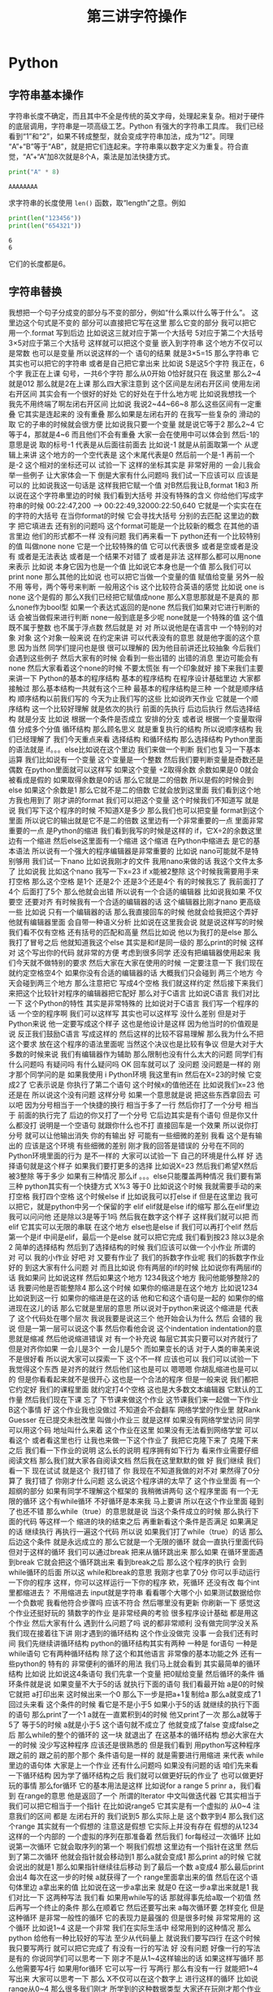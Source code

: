 #+TITLE: 第三讲字符操作

# 编辑器部分移动到了 0-main.org
* Python
** 字符串基本操作
   字符串长度不确定，而且其中不全是传统的英文字母，处理起来复杂。相对于硬件的底层调用，字符串是一项高级工艺。Python 有强大的字符串工具库。
   我们已经看到“1”和“2”，如果不转成整型，就会变成字符串加法，成为“12”。同理 “A”+“B”等于“AB”，就是把它们连起来。字符串乘以数字定义为重复。符合直觉，“A”+“A”加8次就是8个A，乘法是加法快捷方式。
   #+begin_src python :session ob :results output :export both
     print("A" * 8)
   #+end_src

   #+RESULTS:
   : AAAAAAAA

   求字符串的长度使用 =len()= 函数，取“length”之意。例如
   #+begin_src python :session ob :results output :export both
     print(len("123456"))
     print(len("654321"))
   #+end_src

   #+RESULTS:
   : 6
   : 6
   它们的长度都是6。

** 字符串替换
   我想把一个句子分成变的部分与不变的部分，例如“什么乘以什么等于什么”。
这里边这个句式是不变的
部分可以直接把它写在这里
那么它变的部分
我可以把它
用一个.format
写到后边
比如说这三就对应于第一个大括号
5对应于第二个大括号
3×5对应于第三个大括号
这样就可以把这个变量
嵌入到字符串
这个地方不仅可以是常数
也可以是变量
所以说这样的一个
语句的结果
就是3×5=15
那么字符串
它其实也可以把它的字符串
或者是自己把它拿出来
比如说
 S是这5个字符
我正在，6个字
我正在上课
句号，一共6个字符
那么从0开始
0恰好就只在
我这里
那么2~4就是012
那么就是2在上课
那么四大家注意到
这个区间是左闭右开区间
使用左闭右开区间
其实会有一个很好的好处
它的好处在于什么地方呢
比如说我想找一个
我先不用终端了啊左闭右开区间
比如说
我说2~44~66~8
那么这些区间有一定重叠
它其实是连起来的
没有重叠
那么如果是左闭右开的
在我写一些复杂的
滑动的取
它的子串的时候就会很方便
比如说我只要一个变量
就是说它等于2
那么2~4
它等于4，那就是4~6
而且他们不会有重叠
大家一会在使用中可以体会到
然后-1的意思是说
取的标号-1
代表是从后面往前面去
比如说-1
就是从前面取第一个
从逻辑上来讲
这个地方的一个空代表是
这个末尾代表是0
然后前一个是-1
再前一个是-2
这个相对的坐标还可以
试验一下
这样的坐标其实是
非常好用的
一会儿我会举一些例子
让大家体会一下
倒是大家有什么问题吗
我们试一下应该可以
应该是可以的
比如说我这一句话是
这样我把它赋一个值
对B然后我让B,format
1和3
所以说在这个字符串里边的时候
我们看到大括号
并没有特殊的含义
你给他们写成字符串的时候
00:22:47,200 --> 00:22:49,32000:22:50,640
它就是一个实实在在的字符的大括号
在当你format的时候
它会寻找大括号
分别的去匹配
这里边的数字
把它填进去
还有别的问题吗
这个format可能是一个比较新的概念
在其他的语言里边
他们的形式都不一样
没有问题
我们再来看一下
python还有一个比较特别的值
叫做none
none
它是一个比较特殊的值
它可以代表很多
或者是空或者是没有
或者是无法表达
或者是一个结果不对错了
或者是非法
这样那么都可以用none来表示
比如说
本身它因为也是一个值
比如说它本身也是一个值
那么我们可以print none
那么其他的比如说
也可以把它当做一个变量的值
赋值给变量
另外一般不用
等号，两个等号来判断
一般用这个is
这个比较符合英语的感觉
比如说
one is none 
这个是假的
那么X我们已经把它赋值成none
那么X意思那就是不是真的
那么none作为bool型
如果一个表达式返回的是none
然后我们如果对它进行判断的话
会被当做假来进行判断
 none一般到底是多少呢
none就是一个特殊的值
这个值既不属于整数
也不属于浮点数
然后就是
对
对
所以说他是在语言中
一个特别的对象
对象
这个对象一般来说
在约定来讲
可以代表没有的意思
就是他字面的这个意思
因为当然
同学们提问也是很
很可以理解的
因为他目前讲还比较抽象
今后我们会遇到这些例子
然后大家有的时候
会看到一些出错的
出错的消息
里边可能会有none
然后大家看着这个none的时候
不要太慌张
有一个印象就好
接下来我们主要来讲一下
 Python的基本的程序结构
基本的程序结构
在程序设计基础里边
大家都接触过
那么基本结构一共就有这个三种
最基本的程序结构是三种
一个就是顺序结构
顺序结构以前我们写的
今天为止我们写的这些
比如说昨天作业
它就是一个顺序结构
这一个比较好理解
就是依次的执行
前面的先执行
后边后执行
然后选择结构
就是分支
比如说
根据一个条件是否成立
安排的分支
或者说
根据一个变量取得值
分成多个分值
循环结构
那么顾名思义
就是重复执行的结构
所以说顺序结构
我们已经理解了
我们今天重点来看
选择结构
和循环结构
那么选择结构
Python里面的语法就是
if。。。else比如说在这个里边
我们来做一个判断
我们也复习一下基本运算
我们比如说有一个变量
这个变量是一个整数
然后我们要判断变量是奇数还是偶数
在python里面就可以这样写
如果这个变量
÷2取得余数
余数如果是0
0就会被看成是假的
如果取得余数是0的话
那么它就是二的倍数
所以是假的时候会到else
如果这个余数是1
那么它就不是二的倍数
它就会放到这里面
我们看到这个地方我也用到了
刚才讲的format
我们可以把这个变量
这个时候我们不知道写
就是说
我们写下这个程序的时候
不知道X是多少
那么我们也可以把变量
format到这个里面
所以说它的输出就是它不是二的倍数
这里边有一个非常重要的一点
里面非常重要的一点
是Python的缩进
我们看到我写的时候是这样的
if，它X÷2的余数这里边有一个缩进
然后else这里面有一个缩进
这个缩进
在Python中缩进去
是它的基本语法
所以说有一个强大的程序编辑器是非常重要的
比如说
nano可能就不是特别够用
我们试一下nano
比如说我刚才的文件
我用nano来做的话
我这个文件太多了
比如说我
比如这个nano
我写一下x=23
 if x能被2整除
这个时候我需要用手来打空格
那么这个空格
是1个
还是2个
还是3个还是4个
有的时候我忘了
我前面打了4个
后面打了5个
那么他就会出错
所以说有一个合适的编辑器
比如说我如果
不仅要空
还要对齐
有时候我有一个合适的编辑器的话
这个编辑器比刚才nano
更高级一些
比如说
只有一个编辑器的话
那么我直接回车的时候
他就会给我把这个弄好
他就有编辑器里面
会自带一种语义分析
比如说在这里我会说
就是说这样写的时候
我们看不仅有空格
还有括号的匹配和高量
然后比如说
他以为我打的是else
那么我打了冒号之后
他就知道我这个else
其实是和if是同一级的
那么print的时候
这样
对
这个写出你的代码
就非常的方便
考虑到很多同学
还没有把编辑器使用起来
我们今天就不做特别的要求
然后大家在大家在使用的时候
一定要注意一下
我们现在就约定空格空4个
如果你没有合适的编辑器的话
大概我们只会碰到
两三个地方
今天会碰到两三个地方
那么注意把它
写成4个空格
我们就这样约定
然后接下来我们
来把这个比较针对程序的编辑器把它配好
那么对于C语言
比如说C语言
我们对比一下
这个Python的特性
其实是非常特殊的
比如说对于C语言
我们写一个程序的话
一个空的程序啊
我们可以这样写
其实也可以这样写
没什么差别
但是对于Python来说
他一定要写成这个样子
这也是他设计是这样
因为他当时的价值观是说
反正我们鼓励C语言
写成这样的
然后这样的比较不容易理解
那么我为什么不把这个要求
放在这个程序的语法里面呢
当然这个决议也是比较有争议
但是大对于大多数的时候来说
我们有编辑器作为辅助
那么限制也没有什么太大的问题
同学们有什么问题吗
有疑问吗
有什么疑问吗
OK
回车就可以了
没问题
没问题是一样的
刚才那个同学问的是
如果我使用 i Python环境
我这里有in
然后在X=23的时候
它变成2了
它表示说是
你执行了第二个语句
这个时候x的值他还在
比如说我们x=23
他还是在
所以说这个没有问题
这样分号
如果一个意思就是说
把这些东西拿回去
可以吧
因为分号相当于一个快捷的换行
相当于多了一行
然后你打了一个分号
相当于
前面的执行完了
后边的你又打了一个分号
它后边其实是有个语句
但是你又什么都没打
说明是一个空语句
就跟你什么也不打
直接回车是一个效果
所以说你打分号
就可以让他输出消失
你的有输出
好
可能有一些细微的差别
我看
这个是有输出的
应该是这个环境
有些细微的差别
刚才我的回答是错误的
分号在不同的Python环境里面的行为
是不一样的
大家可以试验一下
自己的环境是什么样
好
选择语句就是这个样子
如果我们要打更多的选择
比如说X=23
然后我们希望X然后被3整除
等于多少
如果有三种情况
那么if 。。。else只能覆盖两种情况
我们要有第三种
python其实有一个快捷方式
X%3
等于0
比如说这个时候
我就需要手动的来打空格
我打四个空格
这个时候else if
比如说我可以打else if
但是在这里边
我可以把它，就是python中另一个保留的字
elif
elif就是else if的缩写
那么在elif里边
我可以问问他
还是除以3是等于1吗
然后我在数字这个样子
这样我们就可以把
而elif
它其实可以无限的串联
在这个地方
else也是else if
我们可以再打个elif
然后第一个是if
中间是elif，最后一个是else
就可以把它完成
我们看到按23
除以3是余2
简单的选择结构
然后到了选择结构的时候
我们应该可以做一个小作业
所谓的
对
可以
我的小作业
好吧
对
又要有作业了
我们的拆数字作业呢
我们的拆数字作业
好的
到这大家有什么问题
对
而且比如说
你有两层的if的时候
比如说你有两层if的话
我如果问
比如说这样
然后如果这个地方
1234我这个地方
我问他能够整除2的话
我要问他是否能整除4
那么这个时候
如果你的缩进是在这个地方
比如说1234
比如说到这一行
如果你的缩进是在这的话
他和它和这个语句是一起的
如果你的缩进现在这儿的话
那么它就是里层的意思
所以说对于python来说这个缩进是
代表了
这个代码处在哪个层次
我说我要是说这三个
他开始会认为什么
然后
会错的
我说
但是一第一层可以说这个事
然后你看他会说
这个indentation
indentation的意思就是缩减
然后他说缩进错误
对
有一个补充说
每层它其实只要可以对齐就行了
但是对齐你如果
一会儿是3个
一会儿是5个
而如果变长的话
对于人类的审美来说
不是很好看
所以说大家可以探索一下
这个不一样
应该也可以
我们可以试验一下
我觉得这个东西
是对齐的就行
然后他们这也是可以
嗯嗯嗯
你胡乱缩进也是可以的
但是你看看起来就不是很开心
这也是一个合法的程序
但是一般来说
我们都把它约定好
我们的课程里面
就约定打4个空格
这也是大多数文本编辑器
它默认的工作量
然后我们现在下课
忘了
下节课来做这个作业
这节课我们来一起做一下作业
 B这个事情
好
这个作业我也没做过
不知道会不会翻车
网络学堂的作业里
就Rank Guesser
在已提交未批改里
叫做小作业三
就是这样
如果没有网络学堂访问
同学可以用这个码
地址叫什么来着
这个作业在这里
如果没有无法看到网络学堂
可以看这个
或者看这里也行
让我也来做一下这个作业了
我把它克隆下来了
克隆下来之后
我们看一下作业的说明
这么长的说明
程序拥有如下行为
看来作业需要仔细阅读文档
那么我们就大家各自阅读文档
然后我在这里默默的做
好
我们继续
我们看一下
现在试试
就是这个
我打错了
你
我现在不知道我做的对不对
果然得了0分
算了
我打错了
你刚才什么问题
这么说这个程序讲的太早了
这个作业里面
有一个超纲的部分
如果有同学不理解这个框架的
我稍微讲两句
这个程序里面
有一个无限的循环
这个有while循环
不好循环是本来我
马上要讲
所以在这个作业里面
碰到了也还不错
那么while（true）的意思就是说
当这个条件成立的时候
那么执行下面的代码
等这样一个
缩进的块的结束之后
再重新看这个条件是否满足
如果满足的话
继续执行
再执行一遍这个代码
所以说
如果我们打了while（true）的话
那么后边这个条件
就是永远成立的
那么它就是一个无限的循环
就会一直执行里面代码
但对于这样的循环
我们可以通过break
把来从循环跳出来
那么如果
在循环里面遇到break
它就会把这个循环跳出来
看到break之后
那么这个程序的执行
会到 while循环的后面
所以这 while和break的意思
我刚才也拿了0分
你可以手动运行一下你的程序
这样，你可以这样运行一下你的程序
欸，死循环
还没有改
每个int里都缩进去？
不用缩进去
input就是字符串
看看哪个大哪个小
如果测试数据给你一个负数呢
我看他符合步骤吗
应该不符合
然后哪里没有更新
你刷新一下
感觉这个作业还挺好玩的
猜数字的作业
是非常经典的考验
很多程序设计基础
都是用这个作业
然后大家有什么
遇到什么问题了吗
说的都非常顺利
没有做完同学没关系
我们现在接着往下讲
刚才遇到的循环结构
这个作业没做完
没事
一会我们还有时间
我们先继续讲循环结构
python的循环结构其实有两种
一种是 for语句
一种是while语句
它有两种循环结构
除了这个和其他语言
非常像的基本功能之外
还有一些python的
特有的
非常便利的循环的用法
我们马上就会看到
其实最简单的循环结构
比如说
比如说这4条语句
我们先拿一个变量
把0赋给变量
然后循环的条件
循环条件就是说
如果变量不大于5的话
就执行下面的语句
我们看最开始 a是0的时候
它就把 a打印出来
这时候出来一个0
那么下一步是把a+1复制给a
那么a就变成了1
回过头来看
这个条件的时候
看它是不是小于5
如果小于5的话
就继续的执行下面的语句
那么print了一个1
 a就在一直累积到4的时候
他又print了一次
那么a就等于5了
等于5的时候
a就是小于5
这个语句就不成立了
他就变成了false
变成false之后
那么while的整个的循环的
这一块
就退出了
在这基本的循环结构
想必大家在大一的时候
没少写这种程序
应该还是很熟悉的
但是我们看到
用python写这种程序
跟之前的
跟之前的那个那个
条件语句是一样的
就是需要进行用缩进
来代表 while里边的语句体
大家是上一个作业
还有什么问题吗
如果没有问题的话
咱们先来看一下循环结构
因为学了循环结构之后
我们就可以做更好玩的作业了
也可以做更好玩的事情
那么for循环
它的基本用法是这样
比如说for a range 5
prinr a，我们看到
在range的意思
他是返回了一个
所谓的Iterator
中文叫做迭代器
它其实相当于
我们可以把它相当于一个指针
在比如说range5
它其实是有一个虚拟的
从0~4
注意我们的区间
都是
左闭右开的
我们说到5
那么实际上是
这个数字到4
那么我们这个range
其实就有一个假想的
注意这是假想
它实际上并没有存在
假想的从1234这样的一个内部的
一个虚拟的序列在那准备着
然后我们 for每经过一次循环
比如说第一次循环
它就会取序列的第一个
啊我们假想
这里边有一个指针在这里
然后到了第二次循环
他就会指针就会移动到1
那么a就会变成1
那么print a的时候
它就会说出的就是1
那么如果指针继续往后移动
到了最后一个数
a变成4
那么最后print会出4
每次在这一步的时候
a就获得了一个
range里面拿出来的值
然后在这个语句体里边
a拿出来的值
比如说在这一步a拿出来
就是0
在这一步a拿出来就是1
我们对比一下
这两种写法
我们看
如果用while写的话
那就得事先给a取一个初值
然后再写一个终止的条件
那么在顺着它
然后还要写出来 a每次循环要
怎样变化
但是这种循环
是非常一般性的循环
它的表现力是最强的
但是很多时候
非常常用的
这个循环
比如说1~4
这是一个非常
我们在实际生活中
经常用到的这种情况
那么python
给他有一种比较好的写法
至少从代码量上
就说我们要写四行
在这个时候我只要写两行
就可以把它完成了
有没有一行的写法
好
没有问题
好像一行的写法是有的
你说同学们可以思考一下
刚才不是从1~4这样输出的话
如果这样写循环
那么他需要写4行
如果用for循环
它可以写一行
写两行
那么有没有一行
就能把1~4写出来
大家可以思考一下
那么 X不仅可以在这个数字上
进行这样的循环
比如说
range从0~4
那么很多我们刚才
所学到的这种数据类型
大家还在玩刚才那个作业吗
我说讨论的同学
还在讨论刚才的作业吗
啊没有是吧
没有
我们先集中精力
来学习新的循环
我们可以
我们可以看到
 Python的循环
是非常具有表现力的
其中有一些设计
其实还是很优美的
我们看
比如说
我们把S给他一个字符串
那么这个字符串
其实也可以被循环来进行
比如说刚才这个字符串
我们看到字符串有下标
比如说B0的
B0的下标
就是这个字
当时是我
第二个下标是爱，第三个下标是吃
B0的第一个二
第二个是吃
那么如果我要避开这种写法
其实我直接用for循环
就可以把这个字符串里面的
每一个字符都拿出来
我们看
在这个例子里边
然后我们就for
把每一个字都拿出来
打印一次啊没打印一次就是换行
那么这个横着的我爱吃瓜
就变成了竖着的
我爱吃瓜
我们体会一下
如果是传统的写法
恐怕要这样写
就是说
我们如果要把字符串这样输出的话
那么传统来讲
我们要先设一个字符串的
索引的整数
比如说从第零个开始
我要把
所以说赋值为0
然后我让他从1
到这个字符串的长度
这么大的范围内一个索引
然后我每次整数增大
增大之后
都在这个字符串里取下标
那么这样写的话
就会出来呃
同样的效果
让我们仔细看一下
从直观上来讲
还是这样写会
更加的符合我们的直觉
因为我们的直觉里面
根本不用考虑说
比如说吃是这里边的第三个字
是第二个下标
这个句号是这里边1234多少
第8个下标
那是其实
人已经不需要考虑
我们想做的
把它每个字都输出出来
那么所以这样的写法
就显得非常的符合直觉
对
我们来看一下
刚才描述案的问题
他的问题是
刚才我的字符串
整个的就拿出来了
那么我怎么能够
从第4个开始输出
我看一下
比如这样一个字符串
如果我们输入
如果这样的话
输出是这样的
那么S刚才我们看到
这个下标下面
可以取一个范围
比如说从第二个到第三个
这个范围我们还是读从2~4
从2~4的范围就会取
第2个字符到第4个字符
但如果我们不取不写终止的字符
它其实就可以从
从第二个开始
下标为二开始取
所以说从这里边我们
这里边人类语言
就可以说
从第三个开始取
但是这个二我们可以理解为
把前两个去掉
到第二个空格的地方开始取
所以说是从第二开始取
那么从第二个
那么它就是这样的一个字符串
如果我想要
从第4个开始的
我就把它
这样写
这就是从第4个开始取
所以说这里边的组合
我们可以对先对字符串进行操作
然后再对循环进行操作
也可以先对循环进行操作
比如说刚才
刚才同学的问题是说
我如果
用这种传统的循环模式
我把标号先设成4的话
会什么样
这也没什么
那么这个range就不一样了
因为range5的时候
它总是从零开始
如果我们想从4开始
那就需要在这个地方写上4
这可能刚才没有讲
我们可以查阅
 python的手册
python的手册是可以查阅什么
我们可以可能需要查阅
比如说遇到刚才这种情况
我想这个range希望他能够从4开始
但是我不知道他的语法是什么样
我应该查哪里呢
比如说这样
他就变成了i
即使 i什么也不写也没问题
你先把I变成4
是没有作用
因为它是从range里面起去
不是零
它是从
这个字符串里边
是否有下标这回事
你就可以想象
这个字符串里面
是有一个先后的序列
然后你循环的时候
就序列第一次取
第一个拿出来
执行这段程序
然后第二次取
第二个值
执行这段程序
只有一个先后顺序
你可以忘掉1234
就相当于我有一个管子
那个管子里面
第一个是我
第二个是爱
第二第三个是吃
然后你这个循环
就是从管子里边先拿出一个
然后放在这儿
再拿出一个放在这儿
这个时候即使没有标号的概念
这个循环因素是这个意思
你就可以也这样取
你说S这样
这就是从吃瓜开始了
哪个i的结果
获得索引
这是一个好问题
获得索引可以这样写
或者说是这里边用到的一个是enumerate
他就是说本来没举
他就是给你额外又加了一个标号
刚才我们用的那种写法
是把标号扔掉的
我们直接1234
取出来
我不是1234取出来
第一个字
第二个字
第三个字取出来
但是你可有可能要倒过来想
可能我想我还是要一个标号
那么你就可以用这个
enumerate
可以这样写
也可以按刚才的那样写
就是把标号写出来
然后取它的下标
句号句号啊
同学问的问题都非常好
就让我想到了一件事情
假如说
同学们不知道该怎么写的话
应该可以看Python的官方的文档
比如说
毕竟我没办法
把所有的可能都讲到
那么如果你
自己去查Python文档的时候
可以到Python的主页上
点击
 DOC，比如Python3.7
那么你可以看到这些reference
这个定义好像还是太形式化了
好
我们先下课
这个问题我思考一下
因为经常会有同学问到这个问题
然后我就想
把这一个之前没有讲到的东西讲出来
但是这样的话就会很乱
应该给同学一种查的方法
好
刚才那个问题我反思了一下
因为经常我们在讲课过程中
有同学提问题
有可能就会
讲一些讲稿里面
没有写的东西
然后同学们可能会听着有一点乱
但是这是语言的本质了
就像我们学英语的时候
可能说着说着就会说
一个教材里面没有的词
这没有什么太好的办法
然后我刚才是希望
能够找一个参考的
参考的材料
能够让我们查到
我们想要的东西
但事实仔细想一下
应该是查不到的
比如说刚才有同学问
如果我在第一种写法里边
就要用代词的话
怎么办
可能你在百度
或者Google里面
搜索的时候
你这个问题不太好描述
比如说我要一个for循环里的
应该还是怎么样
可能
搜索不一定能搜索出来正确的结果
那么这个时候
其实还要大家
同学们互相交流
比如说一喊一嗓子
比如说问一下我要
 Index到底怎么办
可能就有会的同学就会告诉你
特别是小助教
还有助教的同学
还有我啊可以
其实这些部分
可能是我们这个课程
所不可替代的
因为我们有书
有书有这个在线的视频
有这种慕课类的视频
但为什么还要上课
可能就是这方面是没办法替代的
你要找一个什么东西
在网上找
可能需要很长时间
在论坛上问
可能要等一天
但是我们这么多同学
都聚在一起
你遇到一个什么问题
你问一下
可能就可以马上的得到结果
所以
我们就可以更快的学习和进步
这是我的课间反思的结果
那么
刚才我们提到了
 for循环和while循环的各种情况
在我们看到
在这些循环里边
都需要缩进
那么到现在为止
还有很多同学
在用默认的编辑器
那么大家可以再忍耐一天
或者是体验一天
因为这个编辑器是应急用的
今后即使你学会了nano
这种终端里的编辑器
今后也会用到
那么更高级的编辑器
我希望明天会给大家一些方案
或者是今天课后，
一会上课
有时间的话
同学可以交流一下
怎么在你现在系统里边
装一个更功能更高级一点的编辑器
那么刚才有同学问我
 Windows编辑器的 
 vscode的一些插件的问题
我就没有回答上来
因为我其实是
用 vscode的比较少
那么在座的很多同学
应该比我的知识更丰富
特别是助教陈同学
还有一些小助教
昨天探索的
很多非常高级的
